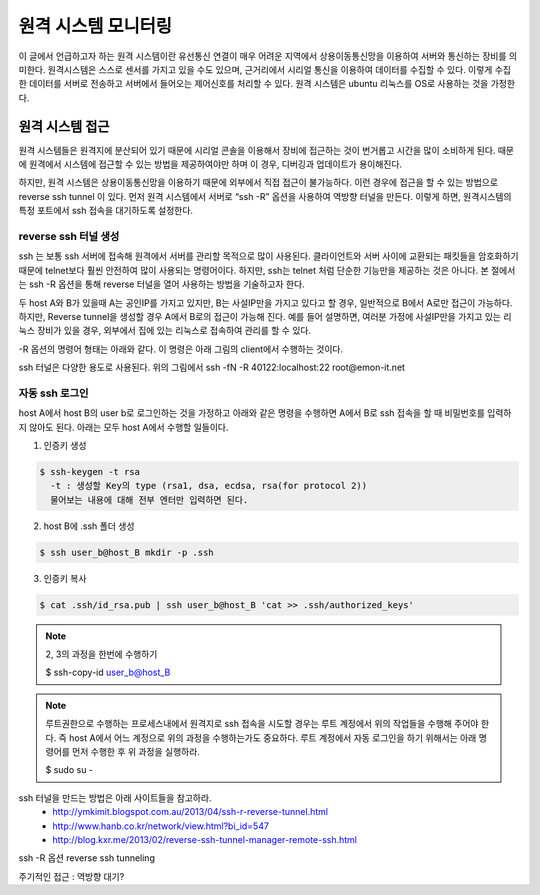 원격 시스템 모니터링
====================
이 글에서 언급하고자 하는 원격 시스템이란 유선통신 연결이 매우 어려운 지역에서 상용이동통신망을 이용하여 서버와 통신하는 장비를 의미한다. 원격시스템은 스스로 센서를 가지고 있을 수도 있으며, 근거리에서 시리얼 통신을 이용하여 데이터를 수집할 수 있다. 이렇게 수집한 데이터를 서버로 전송하고 서버에서 들어오는 제어신호를 처리할 수 있다. 원격 시스템은 ubuntu 리눅스를 OS로 사용하는 것을 가정한다.

원격 시스템 접근
----------------
원격 시스템들은 원격지에 분산되어 있기 때문에 시리얼 콘솔을 이용해서 장비에 접근하는 것이 번거롭고 시간을 많이 소비하게 된다. 때문에 원격에서 시스템에 접근할 수 있는 방법을 제공하여야만 하며 이 경우, 디버깅과 업데이트가 용이해진다.

하지만, 원격 시스템은 상용이동통신망을 이용하기 때문에 외부에서 직접 접근이 불가능하다. 이런 경우에 접근을 할 수 있는 방법으로 reverse ssh tunnel 이 있다. 먼저 원격 시스템에서 서버로 “ssh -R” 옵션을 사용하여 역방향 터널을 만든다. 이렇게 하면, 원격시스템의 특정 포트에서 ssh 접속을 대기하도록 설정한다. 

.. image:: _static/ssh.png


reverse ssh 터널 생성    
^^^^^^^^^^^^^^^^^^^^^
ssh 는 보통 ssh 서버에 접속해 원격에서 서버를 관리할 목적으로 많이 
사용된다. 클라이언트와 서버 사이에 교환되는 패킷들을 암호화하기 때문에 
telnet보다 훨씬 안전하여 많이 사용되는 명령어이다. 하지만, ssh는 
telnet 처럼 단순한 기능만을 제공하는 것은 아니다.
본 절에서는 ssh -R 옵션을 통해 reverse 터널을 열어 사용하는 방법을 
기술하고자 한다. 

두 host A와 B가 있을때 A는 공인IP를 가지고 있지만, B는 
사설IP만을 가지고 있다고 할 경우, 일반적으로 B에서 A로만 접근이 가능하다. 
하지만, Reverse tunnel을 생성할 경우 A에서 B로의 접근이 가능해 진다. 
예를 들어 설명하면, 여러분 가정에 사설IP만을 가지고 있는 리눅스 장비가 
있을 경우, 외부에서 집에 있는 리눅스로 접속하여 관리를 할 수 있다.

-R 옵션의 명령어 형태는 아래와 같다. 이 명령은 아래 그림의 client에서 수행하는 것이다.


ssh 터널은 다양한 용도로 사용된다.
위의 그림에서 
ssh -fN -R 40122:localhost:22 root@emon-it.net

자동 ssh 로그인
^^^^^^^^^^^^^^^
host A에서 host B의 user b로 로그인하는 것을 가정하고 아래와 같은 명령을 수행하면 A에서 B로 ssh 접속을 할 때 비밀번호를 입력하지 않아도 된다.
아래는 모두 host A에서 수행할 일들이다.

.. highlight:: none

1. 인증키 생성

.. code-block:: c 

    $ ssh-keygen -t rsa
      -t : 생성할 Key의 type (rsa1, dsa, ecdsa, rsa(for protocol 2))
      물어보는 내용에 대해 전부 엔터만 입력하면 된다.

2. host B에 .ssh 폴더 생성

.. code-block:: c 

    $ ssh user_b@host_B mkdir -p .ssh

3. 인증키 복사

.. code-block:: c 

    $ cat .ssh/id_rsa.pub | ssh user_b@host_B 'cat >> .ssh/authorized_keys'

.. note:: 2, 3의 과정을 한번에 수행하기

    $ ssh-copy-id user_b@host_B

.. note:: 루트권한으로 수행하는 프로세스내에서 원격지로 ssh 접속을 시도할 경우는 
    루트 계정에서 위의 작업들을 수행해 주어야 한다. 즉 host A에서 어느 계정으로 
    위의 과정을 수행하는가도 중요하다. 루트 계정에서 자동 로그인을 하기 위해서는 
    아래 명령어를 먼저 수행한 후 위 과정을 실행하라.

    $ sudo su -


ssh 터널을 만드는 방법은 아래 사이트들을 참고하라.
 * http://ymkimit.blogspot.com.au/2013/04/ssh-r-reverse-tunnel.html
 * http://www.hanb.co.kr/network/view.html?bi_id=547
 * http://blog.kxr.me/2013/02/reverse-ssh-tunnel-manager-remote-ssh.html


ssh -R 옵션
reverse ssh tunneling

주기적인 접근 : 역방향 대기?
 

